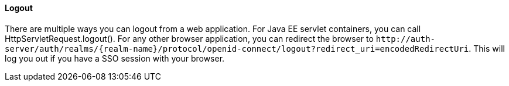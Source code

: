 ==== Logout

There are multiple ways you can logout from a web application.
For Java EE servlet containers, you can call HttpServletRequest.logout(). For any other browser application, you can redirect the browser to
`$$http://auth-server/auth/realms/{realm-name}/protocol/openid-connect/logout?redirect_uri=encodedRedirectUri$$`. This will log you out if you have a SSO session with your browser.